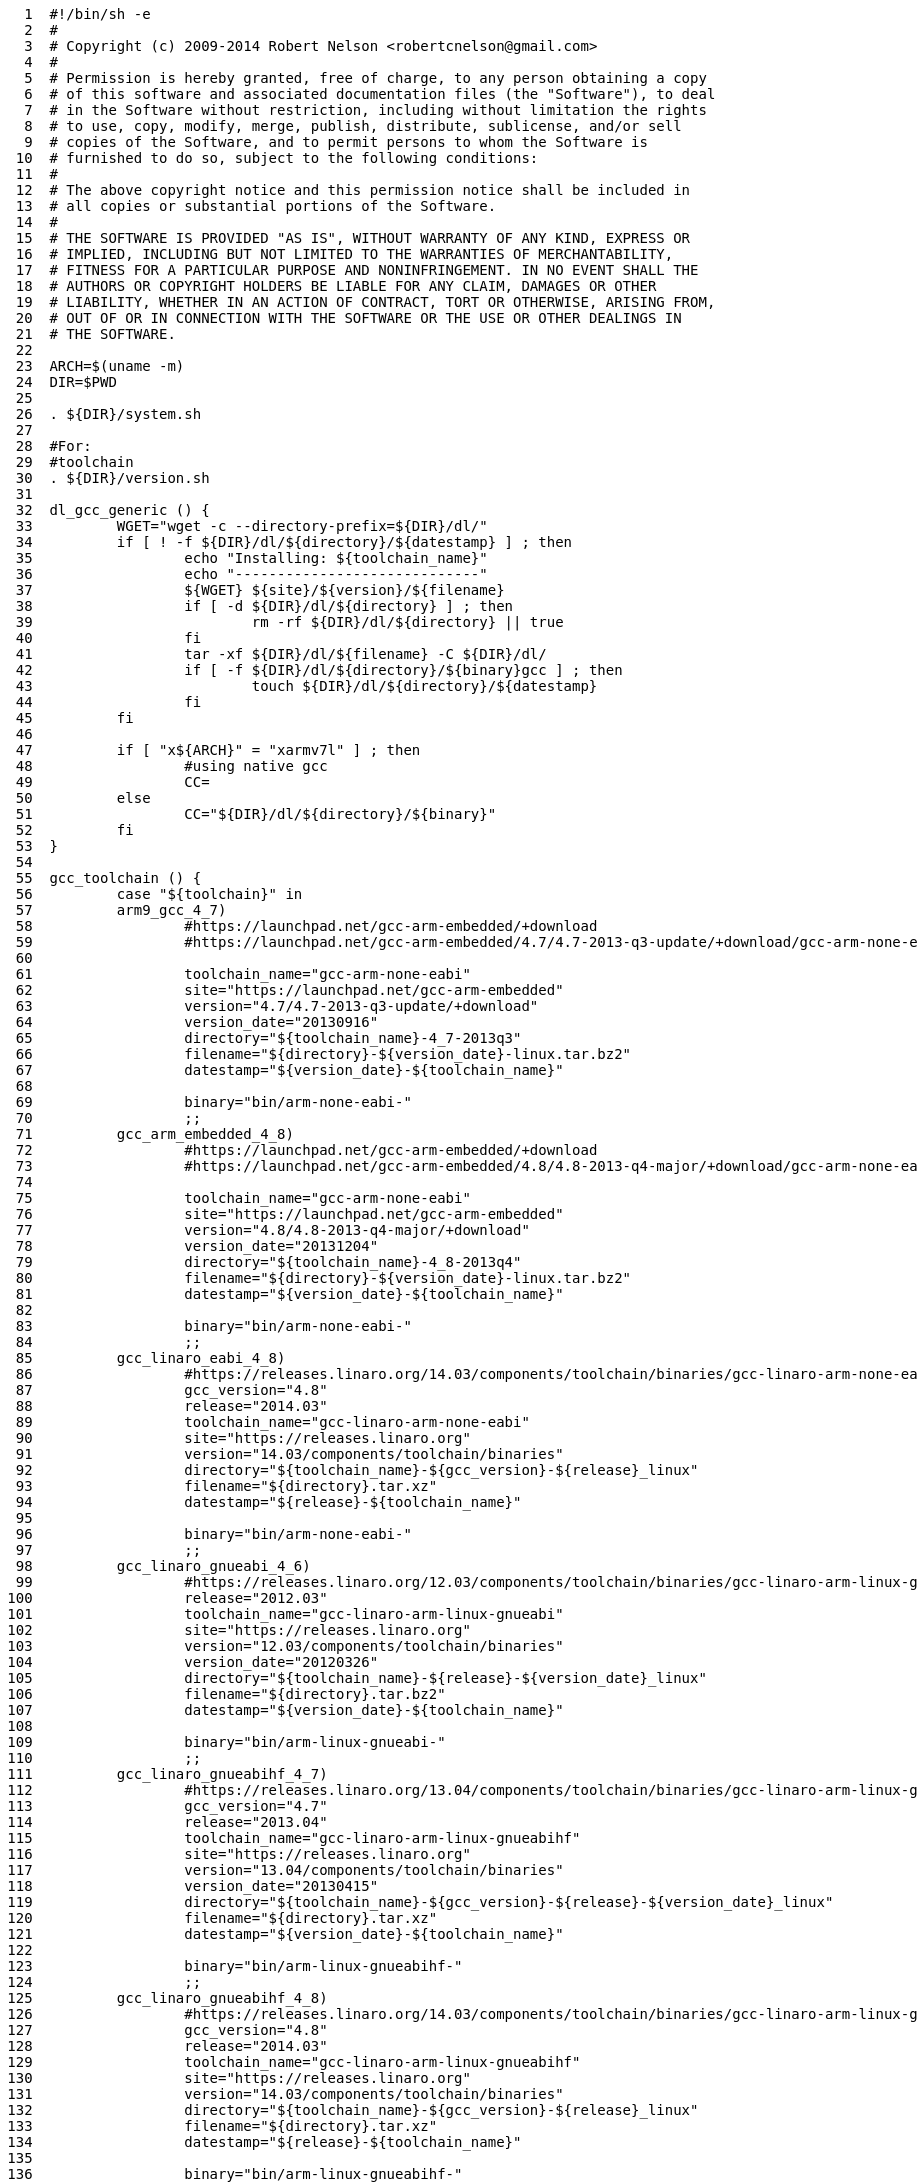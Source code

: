 [source,sh]
----
     1	#!/bin/sh -e
     2	#
     3	# Copyright (c) 2009-2014 Robert Nelson <robertcnelson@gmail.com>
     4	#
     5	# Permission is hereby granted, free of charge, to any person obtaining a copy
     6	# of this software and associated documentation files (the "Software"), to deal
     7	# in the Software without restriction, including without limitation the rights
     8	# to use, copy, modify, merge, publish, distribute, sublicense, and/or sell
     9	# copies of the Software, and to permit persons to whom the Software is
    10	# furnished to do so, subject to the following conditions:
    11	#
    12	# The above copyright notice and this permission notice shall be included in
    13	# all copies or substantial portions of the Software.
    14	#
    15	# THE SOFTWARE IS PROVIDED "AS IS", WITHOUT WARRANTY OF ANY KIND, EXPRESS OR
    16	# IMPLIED, INCLUDING BUT NOT LIMITED TO THE WARRANTIES OF MERCHANTABILITY,
    17	# FITNESS FOR A PARTICULAR PURPOSE AND NONINFRINGEMENT. IN NO EVENT SHALL THE
    18	# AUTHORS OR COPYRIGHT HOLDERS BE LIABLE FOR ANY CLAIM, DAMAGES OR OTHER
    19	# LIABILITY, WHETHER IN AN ACTION OF CONTRACT, TORT OR OTHERWISE, ARISING FROM,
    20	# OUT OF OR IN CONNECTION WITH THE SOFTWARE OR THE USE OR OTHER DEALINGS IN
    21	# THE SOFTWARE.
    22	
    23	ARCH=$(uname -m)
    24	DIR=$PWD
    25	
    26	. ${DIR}/system.sh
    27	
    28	#For:
    29	#toolchain
    30	. ${DIR}/version.sh
    31	
    32	dl_gcc_generic () {
    33		WGET="wget -c --directory-prefix=${DIR}/dl/"
    34		if [ ! -f ${DIR}/dl/${directory}/${datestamp} ] ; then
    35			echo "Installing: ${toolchain_name}"
    36			echo "-----------------------------"
    37			${WGET} ${site}/${version}/${filename}
    38			if [ -d ${DIR}/dl/${directory} ] ; then
    39				rm -rf ${DIR}/dl/${directory} || true
    40			fi
    41			tar -xf ${DIR}/dl/${filename} -C ${DIR}/dl/
    42			if [ -f ${DIR}/dl/${directory}/${binary}gcc ] ; then
    43				touch ${DIR}/dl/${directory}/${datestamp}
    44			fi
    45		fi
    46	
    47		if [ "x${ARCH}" = "xarmv7l" ] ; then
    48			#using native gcc
    49			CC=
    50		else
    51			CC="${DIR}/dl/${directory}/${binary}"
    52		fi
    53	}
    54	
    55	gcc_toolchain () {
    56		case "${toolchain}" in
    57		arm9_gcc_4_7)
    58			#https://launchpad.net/gcc-arm-embedded/+download
    59			#https://launchpad.net/gcc-arm-embedded/4.7/4.7-2013-q3-update/+download/gcc-arm-none-eabi-4_7-2013q3-20130916-linux.tar.bz2
    60	
    61			toolchain_name="gcc-arm-none-eabi"
    62			site="https://launchpad.net/gcc-arm-embedded"
    63			version="4.7/4.7-2013-q3-update/+download"
    64			version_date="20130916"
    65			directory="${toolchain_name}-4_7-2013q3"
    66			filename="${directory}-${version_date}-linux.tar.bz2"
    67			datestamp="${version_date}-${toolchain_name}"
    68	
    69			binary="bin/arm-none-eabi-"
    70			;;
    71		gcc_arm_embedded_4_8)
    72			#https://launchpad.net/gcc-arm-embedded/+download
    73			#https://launchpad.net/gcc-arm-embedded/4.8/4.8-2013-q4-major/+download/gcc-arm-none-eabi-4_8-2013q4-20131204-linux.tar.bz2
    74	
    75			toolchain_name="gcc-arm-none-eabi"
    76			site="https://launchpad.net/gcc-arm-embedded"
    77			version="4.8/4.8-2013-q4-major/+download"
    78			version_date="20131204"
    79			directory="${toolchain_name}-4_8-2013q4"
    80			filename="${directory}-${version_date}-linux.tar.bz2"
    81			datestamp="${version_date}-${toolchain_name}"
    82	
    83			binary="bin/arm-none-eabi-"
    84			;;
    85		gcc_linaro_eabi_4_8)
    86			#https://releases.linaro.org/14.03/components/toolchain/binaries/gcc-linaro-arm-none-eabi-4.8-2014.03_linux.tar.xz
    87			gcc_version="4.8"
    88			release="2014.03"
    89			toolchain_name="gcc-linaro-arm-none-eabi"
    90			site="https://releases.linaro.org"
    91			version="14.03/components/toolchain/binaries"
    92			directory="${toolchain_name}-${gcc_version}-${release}_linux"
    93			filename="${directory}.tar.xz"
    94			datestamp="${release}-${toolchain_name}"
    95	
    96			binary="bin/arm-none-eabi-"
    97			;;
    98		gcc_linaro_gnueabi_4_6)
    99			#https://releases.linaro.org/12.03/components/toolchain/binaries/gcc-linaro-arm-linux-gnueabi-2012.03-20120326_linux.tar.bz2
   100			release="2012.03"
   101			toolchain_name="gcc-linaro-arm-linux-gnueabi"
   102			site="https://releases.linaro.org"
   103			version="12.03/components/toolchain/binaries"
   104			version_date="20120326"
   105			directory="${toolchain_name}-${release}-${version_date}_linux"
   106			filename="${directory}.tar.bz2"
   107			datestamp="${version_date}-${toolchain_name}"
   108	
   109			binary="bin/arm-linux-gnueabi-"
   110			;;
   111		gcc_linaro_gnueabihf_4_7)
   112			#https://releases.linaro.org/13.04/components/toolchain/binaries/gcc-linaro-arm-linux-gnueabihf-4.7-2013.04-20130415_linux.tar.xz
   113			gcc_version="4.7"
   114			release="2013.04"
   115			toolchain_name="gcc-linaro-arm-linux-gnueabihf"
   116			site="https://releases.linaro.org"
   117			version="13.04/components/toolchain/binaries"
   118			version_date="20130415"
   119			directory="${toolchain_name}-${gcc_version}-${release}-${version_date}_linux"
   120			filename="${directory}.tar.xz"
   121			datestamp="${version_date}-${toolchain_name}"
   122	
   123			binary="bin/arm-linux-gnueabihf-"
   124			;;
   125		gcc_linaro_gnueabihf_4_8)
   126			#https://releases.linaro.org/14.03/components/toolchain/binaries/gcc-linaro-arm-linux-gnueabihf-4.8-2014.03_linux.tar.xz
   127			gcc_version="4.8"
   128			release="2014.03"
   129			toolchain_name="gcc-linaro-arm-linux-gnueabihf"
   130			site="https://releases.linaro.org"
   131			version="14.03/components/toolchain/binaries"
   132			directory="${toolchain_name}-${gcc_version}-${release}_linux"
   133			filename="${directory}.tar.xz"
   134			datestamp="${release}-${toolchain_name}"
   135	
   136			binary="bin/arm-linux-gnueabihf-"
   137			;;
   138		*)
   139			echo "bug: maintainer forgot to set:"
   140			echo "toolchain=\"xzy\" in version.sh"
   141			exit 1
   142			;;
   143		esac
   144	
   145		dl_gcc_generic
   146	}
   147	
   148	if [ "x${CC}" = "x" ] && [ "x${ARCH}" != "xarmv7l" ] ; then
   149		gcc_toolchain
   150	fi
   151	
   152	GCC_TEST=$(LC_ALL=C ${CC}gcc -v 2>&1 | grep "Target:" | grep arm || true)
   153	
   154	if [ "x${GCC_TEST}" = "x" ] ; then
   155		echo "-----------------------------"
   156		echo "scripts/gcc: Error: The GCC ARM Cross Compiler you setup in system.sh (CC variable) is invalid."
   157		echo "-----------------------------"
   158		gcc_toolchain
   159	fi
   160	
   161	echo "-----------------------------"
   162	echo "scripts/gcc: Using: `LC_ALL=C ${CC}gcc --version`"
   163	echo "-----------------------------"
   164	echo "CC=${CC}" > ${DIR}/.CC
____